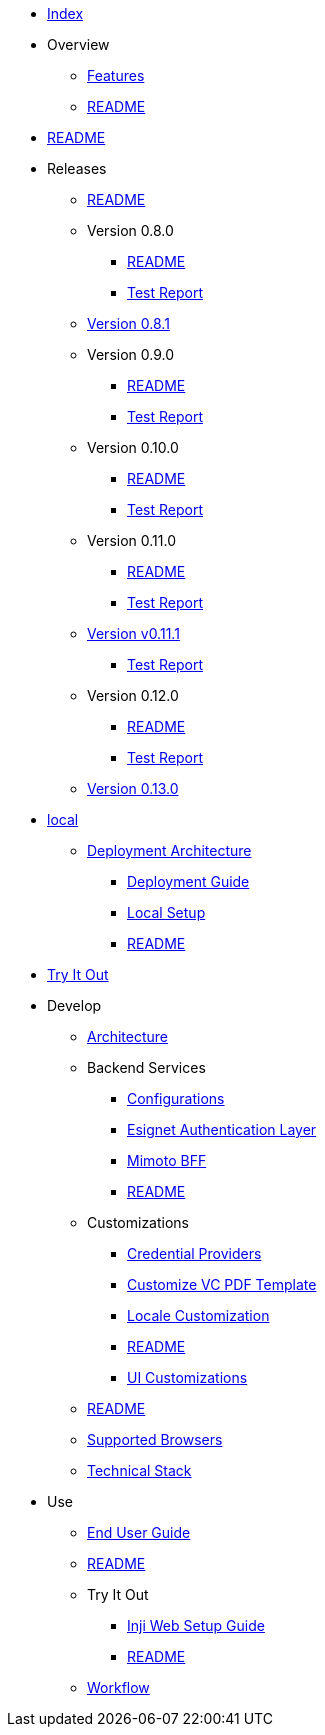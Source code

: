 // * xref:keshav.adoc[]
//Turn this as per antora's nav.dov structure

* xref:index.adoc[Index]
* Overview
** xref:overview/features.adoc[Features]
** xref:overview/README.adoc[README]
* xref:README.adoc[README]
* Releases
** xref:releases/README.adoc[README]
** Version 0.8.0
*** xref:releases/version-0.8.0/README.adoc[README]
*** xref:releases/version-0.8.0/test-report.adoc[Test Report]
** xref:releases/version-0.8.1.adoc[Version 0.8.1]
** Version 0.9.0
*** xref:releases/version-0.9.0/README.adoc[README]
*** xref:releases/version-0.9.0/test-report.adoc[Test Report]
** Version 0.10.0
*** xref:releases/version-0.10.0/README.adoc[README]
*** xref:releases/version-0.10.0/test-report.adoc[Test Report]
** Version 0.11.0
*** xref:releases/version-0.11.0/README.adoc[README]
*** xref:releases/version-0.11.0/test-report.adoc[Test Report]
** xref:releases/version-v0.11.1.adoc[Version v0.11.1]
*** xref:releases/version-v0.11.1/test-report.adoc[Test Report]
** Version 0.12.0
*** xref:releases/version-0.12.0/README.adoc[README]
*** xref:releases/version-0.12.0/test-report.adoc[Test Report]
** xref:releases/version-0.13.0.adoc[Version 0.13.0]
* xref:deploy/local-setup.adoc[local]
** xref:deploy/iww-deployment-architecture.adoc[Deployment Architecture]
*** xref:deploy/iww-deployment-guide.adoc[Deployment Guide]
*** xref:deploy/local-setup.adoc[Local Setup]
*** xref:deploy/readme.adoc[README]
* xref:use/try-it-out/inji-web-setup-guide.adoc[Try It Out]
* Develop
** xref:develop/architecture.adoc[Architecture]
** Backend Services
*** xref:develop/backend-services/configurations.adoc[Configurations]
*** xref:develop/backend-services/esignet-authentication-layer.adoc[Esignet Authentication Layer]
*** xref:develop/backend-services/mimoto-bff.adoc[Mimoto BFF]
*** xref:develop/backend-services/README.adoc[README]
** Customizations
*** xref:develop/customizations/credential-providers.adoc[Credential Providers]
*** xref:develop/customizations/customize-vc-pdf-template.adoc[Customize VC PDF Template]
*** xref:develop/customizations/locale-customization.adoc[Locale Customization]
*** xref:develop/customizations/README.adoc[README]
*** xref:develop/customizations/ui-customizations.adoc[UI Customizations]
** xref:develop/README.adoc[README]
** xref:develop/supported-browsers.adoc[Supported Browsers]
** xref:develop/technical-stack.adoc[Technical Stack]
* Use
** xref:use/end-user-guide.adoc[End User Guide]
** xref:use/README.adoc[README]
** Try It Out
*** xref:use/try-it-out/inji-web-setup-guide.adoc[Inji Web Setup Guide]
*** xref:use/try-it-out/README.adoc[README]
** xref:use/workflow.adoc[Workflow]